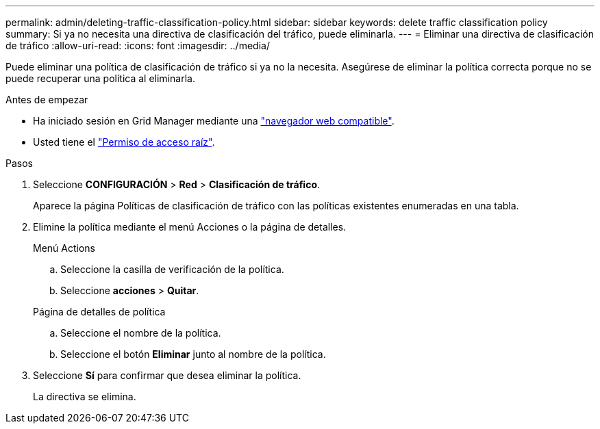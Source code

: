 ---
permalink: admin/deleting-traffic-classification-policy.html 
sidebar: sidebar 
keywords: delete traffic classification policy 
summary: Si ya no necesita una directiva de clasificación del tráfico, puede eliminarla. 
---
= Eliminar una directiva de clasificación de tráfico
:allow-uri-read: 
:icons: font
:imagesdir: ../media/


[role="lead"]
Puede eliminar una política de clasificación de tráfico si ya no la necesita. Asegúrese de eliminar la política correcta porque no se puede recuperar una política al eliminarla.

.Antes de empezar
* Ha iniciado sesión en Grid Manager mediante una link:../admin/web-browser-requirements.html["navegador web compatible"].
* Usted tiene el link:admin-group-permissions.html["Permiso de acceso raíz"].


.Pasos
. Seleccione *CONFIGURACIÓN* > *Red* > *Clasificación de tráfico*.
+
Aparece la página Políticas de clasificación de tráfico con las políticas existentes enumeradas en una tabla.

. Elimine la política mediante el menú Acciones o la página de detalles.
+
[role="tabbed-block"]
====
.Menú Actions
--
.. Seleccione la casilla de verificación de la política.
.. Seleccione *acciones* > *Quitar*.


--
.Página de detalles de política
--
.. Seleccione el nombre de la política.
.. Seleccione el botón *Eliminar* junto al nombre de la política.


--
====
. Seleccione *Sí* para confirmar que desea eliminar la política.
+
La directiva se elimina.


